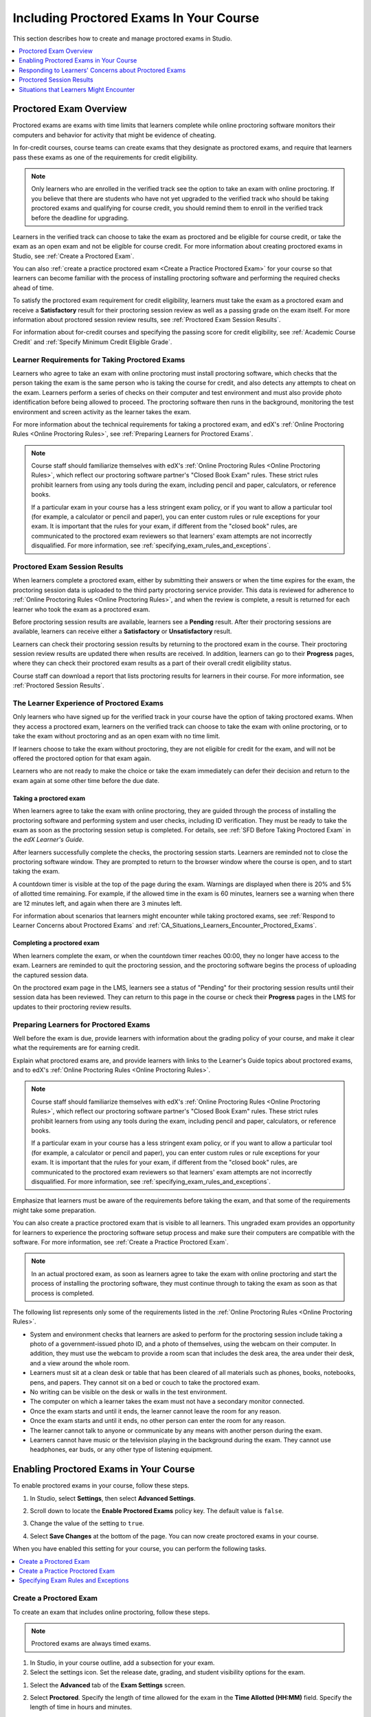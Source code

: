 .. _CA_ProctoredExams:

##########################################
Including Proctored Exams In Your Course
##########################################

This section describes how to create and manage proctored exams in Studio.

.. contents::
 :local:
 :depth: 1

.. _CA_ProctoredExams_Overview:

****************************
Proctored Exam Overview
****************************

Proctored exams are exams with time limits that learners complete while online
proctoring software monitors their computers and behavior for activity that
might be evidence of cheating.

In for-credit courses, course teams can create exams that they designate as
proctored exams, and require that learners pass these exams as one of the
requirements for credit eligibility.

.. note:: Only learners who are enrolled in the verified track see the option
   to take an exam with online proctoring. If you believe that there are
   students who have not yet upgraded to the verified track who should be
   taking proctored exams and qualifying for course credit, you should remind
   them to enroll in the verified track before the deadline for upgrading.

Learners in the verified track can choose to take the exam as proctored and be
eligible for course credit, or take the exam as an open exam and not be
eligible for course credit. For more information about creating proctored
exams in Studio, see :ref:`Create a Proctored Exam`.

You can also :ref:`create a practice proctored exam <Create a Practice
Proctored Exam>` for your course so that learners can become familiar with the
process of installing proctoring software and performing the required checks
ahead of time.

To satisfy the proctored exam requirement for credit eligibility, learners
must take the exam as a proctored exam and receive a **Satisfactory** result
for their proctoring session review as well as a passing grade on the exam
itself. For more information about proctored session review results, see
:ref:`Proctored Exam Session Results`.

For information about for-credit courses and specifying the passing score for
credit eligibility, see :ref:`Academic Course Credit` and :ref:`Specify
Minimum Credit Eligible Grade`.


=====================================================
Learner Requirements for Taking Proctored Exams
=====================================================

Learners who agree to take an exam with online proctoring must install
proctoring software, which checks that the person taking the exam is the same
person who is taking the course for credit, and also detects any attempts to
cheat on the exam. Learners perform a series of checks on their computer and
test environment and must also provide photo identification before being
allowed to proceed. The proctoring software then runs in the background,
monitoring the test environment and screen activity as the learner takes the
exam.

For more information about the technical requirements for taking a proctored
exam, and edX's :ref:`Online Proctoring Rules <Online Proctoring Rules>`, see
:ref:`Preparing Learners for Proctored Exams`.

.. note:: Course staff should familiarize themselves with edX's :ref:`Online
   Proctoring Rules <Online Proctoring Rules>`, which reflect our proctoring
   software partner's "Closed Book Exam" rules. These strict rules prohibit
   learners from using any tools during the exam, including pencil and
   paper, calculators, or reference books.

   If a particular exam in your course has a less stringent exam policy, or if
   you want to allow a particular tool (for example, a calculator or pencil and
   paper), you can enter custom rules or rule exceptions for your exam. It is
   important that the rules for your exam, if different from the "closed book"
   rules, are communicated to the proctored exam reviewers so that learners'
   exam attempts are not incorrectly disqualified. For more information, see
   :ref:`specifying_exam_rules_and_exceptions`.


.. _Proctored Exam Session Results:

===============================
Proctored Exam Session Results
===============================

When learners complete a proctored exam, either by submitting their answers or
when the time expires for the exam, the proctoring session data is uploaded to
the third party proctoring service provider. This data is reviewed for
adherence to :ref:`Online Proctoring Rules <Online Proctoring Rules>`, and
when the review is complete, a result is returned for each learner who took
the exam as a proctored exam.

Before proctoring session results are available, learners see a **Pending**
result. After their proctoring sessions are available, learners can receive
either a **Satisfactory** or **Unsatisfactory** result.

Learners can check their proctoring session results by returning to the
proctored exam in the course. Their proctoring session review results are
updated there when results are received. In addition, learners can go to their
**Progress** pages, where they can check their proctored exam results as a
part of their overall credit eligibility status.

Course staff can download a report that lists proctoring results for learners
in their course. For more information, see :ref:`Proctored Session Results`.


.. _CA_LearnerExperience_Proctored Exams:

==============================================
The Learner Experience of Proctored Exams
==============================================

Only learners who have signed up for the verified track in your course have
the option of taking proctored exams. When they access a proctored exam,
learners on the verified track can choose to take the exam with online
proctoring, or to take the exam without proctoring and as an open exam with no
time limit.

If learners choose to take the exam without proctoring, they are not eligible
for credit for the exam, and will not be offered the proctored option for that
exam again.

Learners who are not ready to make the choice or take the exam immediately can
defer their decision and return to the exam again at some other time before
the due date.

.. Question for Griff or Julia

.. Do we want to give advice to course staff about planning an adequate due
.. date?  e.g. allow more time than normal for allow proctoring results to come
.. back? Allow time for administrative tasks, especially as edX support needs
.. to be involved in creating extra time allowances. Course staff need to allow
.. enough time to get confirmations back from Support and also to notify
.. students. If resolution of any technical difficulty disputes is needed,
.. students also need adequate time to retake the exam.


Taking a proctored exam
+++++++++++++++++++++++++++++++++

When learners agree to take the exam with online proctoring, they are guided
through the process of installing the proctoring software and performing
system and user checks, including ID verification. They must be ready to take
the exam as soon as the proctoring session setup is completed. For details,
see :ref:`SFD Before Taking Proctored Exam` in the *edX Learner's Guide*.

After learners successfully complete the checks, the proctoring session starts.
Learners are reminded not to close the proctoring software window. They are
prompted to return to the browser window where the course is open, and to
start taking the exam.

A countdown timer is visible at the top of the page during the exam. Warnings
are displayed when there is 20% and 5% of allotted time remaining. For example,
if the allowed time in the exam is 60 minutes, learners see a warning when
there are 12 minutes left, and again when there are 3 minutes left.

For information about scenarios that learners might encounter while taking
proctored exams, see :ref:`Respond to Learner Concerns about Proctored Exams`
and :ref:`CA_Situations_Learners_Encounter_Proctored_Exams`.


Completing a proctored exam
+++++++++++++++++++++++++++++++++

When learners complete the exam, or when the countdown timer reaches 00:00,
they no longer have access to the exam. Learners are reminded to quit the
proctoring session, and the proctoring software begins the process of
uploading the captured session data.

On the proctored exam page in the LMS, learners see a status of "Pending" for
their proctoring session results until their session data has been reviewed.
They can return to this page in the course or check their **Progress**
pages in the LMS for updates to their proctoring review results.



.. _Preparing Learners for Proctored Exams:

====================================================
Preparing Learners for Proctored Exams
====================================================

Well before the exam is due, provide learners with information about the
grading policy of your course, and make it clear what the requirements are for
earning credit.

Explain what proctored exams are, and provide learners with links to the
Learner's Guide topics about proctored exams, and to edX's :ref:`Online
Proctoring Rules <Online Proctoring Rules>`.

.. note:: Course staff should familiarize themselves with edX's :ref:`Online
   Proctoring Rules <Online Proctoring Rules>`, which reflect our proctoring
   software partner's "Closed Book Exam" rules. These strict rules prohibit
   learners from using any tools during the exam, including pencil and
   paper, calculators, or reference books.

   If a particular exam in your course has a less stringent exam policy, or if
   you want to allow a particular tool (for example, a calculator or pencil and
   paper), you can enter custom rules or rule exceptions for your exam. It is
   important that the rules for your exam, if different from the "closed book"
   rules, are communicated to the proctored exam reviewers so that learners'
   exam attempts are not incorrectly disqualified. For more information, see
   :ref:`specifying_exam_rules_and_exceptions`.

Emphasize that learners must be aware of the requirements before taking the
exam, and that some of the requirements might take some preparation.

You can also create a practice proctored exam that is visible to all learners.
This ungraded exam provides an opportunity for learners to experience the
proctoring software setup process and make sure their computers are compatible
with the software. For more information, see :ref:`Create a Practice Proctored
Exam`.

.. note:: In an actual proctored exam, as soon as learners agree to take the
   exam with online proctoring and start the process of installing the
   proctoring software, they must continue through to taking the exam as soon
   as that process is completed.

The following list represents only some of the requirements listed in the
:ref:`Online Proctoring Rules <Online Proctoring Rules>`.

* System and environment checks that learners are asked to perform for the
  proctoring session include taking a photo of a government-issued photo ID,
  and a photo of themselves, using the webcam on their computer. In addition,
  they must use the webcam to provide a room scan that includes the desk area,
  the area under their desk, and a view around the whole room.

* Learners must sit at a clean desk or table that has been cleared of all
  materials such as phones, books, notebooks, pens, and papers. They cannot
  sit on a bed or couch to take the proctored exam.

* No writing can be visible on the desk or walls in the test environment.

* The computer on which a learner takes the exam must not have a secondary
  monitor connected.

* Once the exam starts and until it ends, the learner cannot leave the room
  for any reason.

* Once the exam starts and until it ends, no other person can enter the room
  for any reason.

* The learner cannot talk to anyone or communicate by any means with another
  person during the exam.

* Learners cannot have music or the television playing in the background during
  the exam. They cannot use headphones, ear buds, or any other type of
  listening equipment.


.. _Enabling Proctored Exams:

**************************************************
Enabling Proctored Exams in Your Course
**************************************************


To enable proctored exams in your course, follow these steps.

#. In Studio, select **Settings**, then select **Advanced Settings**.

#. Scroll down to locate the **Enable Proctored Exams** policy key. The
   default value is ``false``.

#. Change the value of the setting to ``true``.

   .. image:: ../../../../shared/images/Proctoring_AdvancedSetting.png
      :alt: The "Enable Timed and Proctored Exams" advanced setting with a
          value of "true".
      :width: 500

#. Select **Save Changes** at the bottom of the page. You can now create
   proctored exams in your course.

When you have enabled this setting for your course, you can perform the
following tasks.

.. contents::
 :local:
 :depth: 1


.. _Create a Proctored Exam:

=================================
Create a Proctored Exam
=================================

To create an exam that includes online proctoring, follow these steps.

.. note:: Proctored exams are always timed exams.

#. In Studio, in your course outline, add a subsection for your exam.

#. Select the settings icon. Set the release date, grading, and student
   visibility options for the exam.

.. This should include a reference to a general explanation of these settings.
.. The settings are not specific to proctored exams.

#. Select the **Advanced** tab of the **Exam Settings** screen.

#. Select **Proctored**. Specify the length of time allowed for the exam in the
   **Time Allotted (HH:MM)** field. Specify the length of time in hours and
   minutes.

#. If you allow learners to use tools and techniques that are prohibited by the
   default rules for proctored exams, specify the custom rules and rule
   exceptions for the proctored exam review team. For more information, see
   :ref:`specifying_exam_rules_and_exceptions`.

   For more information about the default rules for proctored exams, see
   :ref:`Online Proctoring Rules <Online Proctoring Rules>`.

#. Select **Save**.

For information about how learners experience a proctored exam, see
:ref:`CA_LearnerExperience_Proctored Exams`. For information about creating a
practice exam that learners can take, see :ref:`Create a Practice Proctored
Exam`.


.. _Create a Practice Proctored Exam:

===================================
Create a Practice Proctored Exam
===================================

You can add a practice proctored exam to your course so that learners can
confirm that their systems are compatible with the proctoring software and
familiarize themselves with the steps to perform the identity and environment
checks.

.. note:: Unlike actual proctored exams, practice exams are visible to all
   learners, regardless of the track that they are enrolled in.

Practice exams are not linked to credit eligibility requirements and
no monitoring by the proctoring software is actually done, but learners will
be guided through the same steps as in a real proctored exam, to install the
proctoring software, perform the identify checks and room scan.

Learners who have performed the proctoring software installation for a
practice exam are required to perform the same installation step when they
prepare to take an actual proctored exam, to ensure that they are using the
latest version of the proctoring software.

.. note:: Make sure you create the practice exam as an ungraded exam.

To create a practice exam, follow these steps.

#. In Studio, in your course outline, add a subsection for the practice exam.

#. Give a name to the exam that clearly identifies it as a practice exam.

#. Select the settings icon. Set the release date, grading, and student
   visibility options for the exam.

   Make sure you select **Not Graded** in the **Grade as** control.

.. This should include a reference to a general explanation of these settings.
.. The settings are not specific to proctored exams.

#. Select the **Advanced** tab of the **Exam Settings** screen.

#. Select **Practice Proctored**. Specify the length of time allowed for the
   exam in the **Time Allotted (HH:MM)** field. Specify the length of time in
   hours and minutes.

   For a practice exam, edX recommends that you specify a relatively short
   duration that is appropriate for the number of example problems you
   include.

#. Select **Save**.

#. Optionally, add a text component to the exam to provide learners with
   information about the proctored exam in your course. You might also want to
   add a few dummy questions to the exam.

The practice exam is added to the course, and is visible to all learners
regardless of their enrollment track.

.. _specifying_exam_rules_and_exceptions:

====================================
Specifying Exam Rules and Exceptions
====================================

You can provide custom rules and rule exceptions to the team of reviewers who
determine whether learners' exam attempts conform to the rules for proctored
exams. If your course allows learners to use tools and techniques that are
prohibited by the default rules for proctored exams, you must describe the
exceptions to the reviewers.

For more information about the default rules for proctored exams, see
:ref:`Online Proctoring Rules <Online Proctoring Rules>`.

To specify custom proctored exam rules and rule exceptions, follow these steps.

#. In Studio, open your course outline and select the subsection for the exam.

#. Select the settings icon to open the **Exam Settings** screen.

#. Select the **Advanced** tab.

#. Describe any additional rules or rule exceptions in the **Review Rules**
   field.

   Write clear, English-language descriptions of your exam rules. For example,
   you could enter the following rules.

   ``Allow one blank sheet of paper and a pencil or pen. Allow a hand-held
   calculator on the desk.``

#. Select **Save**.

.. note::
   Your description of the additional rules and rule exceptions must be as
   clear, specific, and easy to understand as possible. If the reviewers do not
   understand your rules and exceptions, they may incorrectly disqualify exam
   attempts. Use uncomplicated sentences and words that a global English-
   speaking audience will understand.

.. _Respond to Learner Concerns about Proctored Exams:

**********************************************************
Responding to Learners' Concerns about Proctored Exams
**********************************************************

In addition to questions that can be answered in the FAQs on edx.org, or by the
:ref:`Online Proctoring Rules <Online Proctoring Rules>`, situations might
arise that require an action by edX Support.

.. contents::
 :local:
 :depth: 1


.. _Requests for Additional Time:

===================================
Handle Requests for Additional Time
===================================

In some situations, for example to accommodate learners with disabilities,
additional time allowances can be provided for specific students. Consult with
your organization's Disability Services resources to decide whether and how a
learner with specific needs can be accommodated for a timed exam.

.. note:: Make sure the learner who has requested additional time does not
   start taking the proctored exam before the additional time has been approved
   and set up.

If it is confirmed that additional time should be allowed for a specific
student to take the exam, follow these steps.

#. Contact edX Support to ask them to set up a time allowance for the learner.

#. Provide edX Support with the learner's username or email address, and the
   amount of additional time that this learner should be allowed to complete
   the exam.

#. When the allowance has been set up, let the learner know their adjusted
   allowed time for the exam.

   When this learner starts taking the exam, the exam timer takes into account
   the adjusted time.


.. _Requests for Special Allowances:

=======================================
Handle Requests for Special Allowances
=======================================

In some situations, for example to accommodate learners with disabilities,
special allowances can be provided for specific students. Consult with your
organization's Disability Services resources to decide whether and how a
learner with specific needs can be accommodated.

.. note:: Make sure the learner who has requested special allowances does not
   start taking the proctored exam before the exemption has been approved and
   set up.

If it is confirmed that a special allowance should be made to the exam
policy for a particular learner, follow these steps.

#. Contact edX Support and ask the support team to set up a special allowance
   for the learner.

#. Provide edX Support with the learner's username or email address and the
   exception to the standard exam policy. For example, "Learner cannot
   see. Allow an additional person in the room to act as a scribe."

#. When the allowance has been set up, let the learner know that their special
   allowance has been granted.

   When the learner's proctored exam results are reviewed, the reviewer is
   aware of the special allowance and takes that into account.


.. _Requests for Retaking a Proctored Exam:

=====================================================
Handle Requests for Retaking a Proctored Exam
=====================================================

Course teams might have to assist learners who have experienced technical
difficulties with online proctoring, or have other reasons to request
permission to retake a proctored exam. Learners can contact edX support to
request that their proctored exam attempts be cleared. Clearing a proctored
exam attempt allows a learner to retake a proctored exam.

.. note:: Deleting a learner's exam attempt clears all submitted answers, and
   the learner experiences the exam as if for the first time, including making
   the choice to take the exam with online proctoring, obtaining an exam code,
   going through the proctoring software setup, and so on.

If a learner needs to retake a proctored exam, follow these steps.

#. Instruct the learner to contact edX Support and request that the support
   team delete the exam attempt.

#. When the exam attempt has been deleted, instruct the learner to
   retake the exam.


.. _Proctored Session Results:

******************************
Proctored Session Results
******************************

The proctoring software monitors both the screen activity and webcam view of
learners. When learners complete a proctored exam, their proctoring session
data is uploaded for review by the proctoring service provider. Reviewers
apply defined criteria including the :ref:`Online Proctoring Rules <Online
Proctoring Rules>` to decide whether any observed behavior should be flagged.

Two results are possible for proctoring session reviews.

*  **Satisfactory** - the learner has passed the proctoring review.

*  **Unsatisfactory** - Some suspicious activity has been observed. The
   learner has not passed the proctoring review.

Some learner behavior that is listed in the Online Proctoring Rules is
discouraged but does not impact the integrity of the exam. Violations in these
cases might be flagged but learners with such flags can still receive a
**Satisfactory** result. For example, a learner is discouraged from playing
music or having a TV on in the background while they take their exam, but if
their session recording shows such behavior, it is still possible for them to
receive a **Satisfactory** result for their proctoring session results, as long
as there are no instances of suspicious activity that do seem to indicate
cheating.

Activities that would cause learners to fail their proctoring session review
include not providing a photo ID, using a second computer during the proctored
exam, appearing to read the exam to another person in the room, displaying
nudity or explicit materials or browsing adult-based content. If there is even
one instance of such activity, learners receive an **Unsatisfactory** result
for their proctoring session.


.. _Viewing Proctored Session Results:

=================================
Viewing Proctored Session Results
=================================

At any time after learners have taken the proctored exam in your course, you
can download a .csv file that displays the status of the proctoring session
for participating learners.

.. note:: The Proctored Session Results report only shows the result of
   reviews of the proctored sessions. These results are separate from the
   learners' grades on the exam.

To generate and download a file of proctoring session results, follow these
steps.

.. important:: Because the proctoring session results file contains
   confidential, personally identifiable data which might be subject to the
   Family Educational Rights and Privacy Act (FERPA), be sure to follow your
   institution's data stewardship policies when you open or save this file.

#. View the live version of your course.

#. In the LMS, select **Instructor**, then select **Data Download**.

#. Select **Generate Proctored Exam Results Report**.

   .. image:: ../../../../shared/images/Proctoring_GenerateCSVExamResults.png
     :alt: The "Generate Proctored Exam Results Report" button in the LMS.
     :width: 400

   A status message indicates that the report generation process is in
   progress. This process can take some time to complete, but you can navigate
   away from this page and do other work while it runs.

#. To check the progress of the report generation, reload the page in your
   browser and scroll down to the **Pending Tasks** section. The status of
   active tasks is shown in the table.

   When the report is complete, a linked .csv file name becomes available
   above the **Pending Tasks** section. File names are in the format
   ``{course_id}_proctored_exam_results_report_{datetime}.csv``. The most
   recently generated reports appear at the top of the list.

#. To open or save a report file, locate and click the link for the report you
   requested.

   .. image:: ../../../../shared/images/Proctoring_CSVExamResultsLink.png
     :alt: The link for a generated proctored exam results report in the
         instructor dashboard.
     :width: 600

   You can open .csv files in a spreadsheet application to sort, graph, and
   compare data.

.. note:: To prevent the accidental distribution of learner data, you can
   download exam result report files only by clicking the links on this page.
   Do not copy these links for reuse elsewhere, as they expire within 5
   minutes. The links on this page also expire if the page is open for more
   than 5 minutes. If necessary, refresh the page to generate new links.


.. _Proctored Session Results File:

=================================================
Understanding the Proctored Session Results File
=================================================

The .csv file that you can download to view the status and results of
learners' proctoring sessions contains the following fields.


.. list-table::
   :widths: 30 55
   :header-rows: 1

   * - Column
     - Description
   * - user_email
     - The username or email address that identifies the learner taking the
       proctored exam.
   * - exam_name
     - The name of the proctored exam in the body of the course.
   * - attempt_code
     - An identifier for the exam attempt. The attempt code is an
       internal identifier and is included in the report for use in
       troubleshooting.
   * - allowed_time_limit_mins
     - The amount of time in minutes that this learner was allotted for
       completing the exam.
   * - is_sample_attempt
     - Indicates whether this exam attempt was for a practice exam.
   * - started_at
     - The date and time that the learner started to take the proctored exam.
   * - completed_at
     - The date and time that the learner submitted the proctored exam.
   * - status
     - The status of the proctoring session review. Possible values are
       ``created``, ``ready to start``, ``started``, ``timed out``,
       ``completed``, ``submitted``, ``second review required``, ``verified``,
       ``rejected``, and ``error``. For an explanation of each status, see the
       table below.


The following table describes the possible values in the Status column.

.. list-table::
   :widths: 30 55
   :header-rows: 1

   * - Value in the Status column
     - Description
   * - Created
     - The exam attempt record has been created, but the exam has not yet been
       started.
   * - Ready to Start
     - The exam attempt record has been created. The learner still needs to
       start the exam.
   * - Started
     - The learner has started the proctored exam.
   * - Timed Out
     - The proctored exam has timed out.
   * - Completed
     - The learner has completed the proctored exam.
   * - Submitted
     - The learner has completed the proctored exam and results have been
       submitted for review.
   * - Second Review Required
     - The exam attempt has been reviewed and the review team has
       determined that it requires additional evaluation. The review team will
       perform the second review. Course teams do not need to take any action.
   * - Satisfactory
     - The proctoring session review has been completed, and has passed.
   * - Unsatisfactory
     - The proctoring session review has been completed, and has not passed.
   * - Error
     - The exam is believed to be in error.


.. _CA_Situations_Learners_Encounter_Proctored_Exams:

**********************************************************
Situations that Learners Might Encounter
**********************************************************

This section provides information about scenarios that learners might
encounter while they take proctored exams. In general, course teams will have
to decide how to proceed on a case by case basis.

=========================================================
Navigating to Another Part of the Course During an Exam
=========================================================

While they are taking a proctored exam, learners can navigate (using the same
browser session) to other parts of your course.

.. note:: It is a violation of edX's Online Proctoring Rules for learners to
   navigate to websites other than edX.org during the proctored exam.

If learners navigate to other parts of your course, they see an alert message
indicating that the timer on their exam continues to count down. When learners
return to the exam, they resume where they left the exam. The timer has been
continuing to count down during the learner's time away from the exam.


==========================================
Running Out Of Time In an Exam
==========================================

If the timer reaches 00.00 before a learner has completed the exam, the exam
ends, and all answers that the learner has submitted up to that point in time
are submitted for grading.

The proctoring software detects that the edX exam has ended, and prompts
learners to confirm that they want to quit their proctoring session. Learners
must go back to the proctoring software and confirm that they are quitting, so
that the proctoring session ends and the proctoring session data is uploaded
for review.


=======================================================
Closing a Browser Window Before The End of the Exam
=======================================================

Several situations might arise during the exam. This section describes the
result of each of these situations.

In some cases, course team members will have to decide whether the exam
results that were obtained are valid, or whether the exam attempt should be
cleared and the learner given an opportunity to retake the exam. For more
information, see :ref:`Requests for Retaking a Proctored Exam`.


The Proctoring Software Terminates Unexpectedly
+++++++++++++++++++++++++++++++++++++++++++++++++++

If the proctoring software crashes, the LMS alerts learners and stops the
exam. Learners should contact edX Support in this situation.


The edX Browser Terminates Unexpectedly
+++++++++++++++++++++++++++++++++++++++++++++++++++

If the browser in which the edX exam is running crashes, the exam timer for
each learner continues to run. Learners can reopen their exam in a new browser
window and continue their exam, but they will have lost time while the browser
was closed.

.. Question for Chris: how does the proctoring software view such a break in
.. taking the exam?


Learners Close the Proctoring Software Window
+++++++++++++++++++++++++++++++++++++++++++++++

If learners close their proctoring software windows before they have completed
a proctored exam, they see alert messages warning them that they are ending
their exam. If they continue to close the proctoring software window, both the
exam and the proctoring session end.

The exam is stopped in the LMS. Answers in the exam up to the point that the
session ended are submitted for grading, but the proctoring session recording
might not be completely uploaded. Learners should contact edX Support in this
situation.


Learners Close the edX Exam Window
+++++++++++++++++++++++++++++++++++

If learners close the browser in which their edX proctored exam is running
before they have completed the exam, they might not see any alerts, depending
on the browser that they are using. The exam  timer for each learner continues
to run. If learners reopen their exam in a new browser window, they can
continue their exam, but they will have lost time while the browser was
closed.

.. Question for Chris: how does the proctoring software view such a break in
.. taking the exam?

